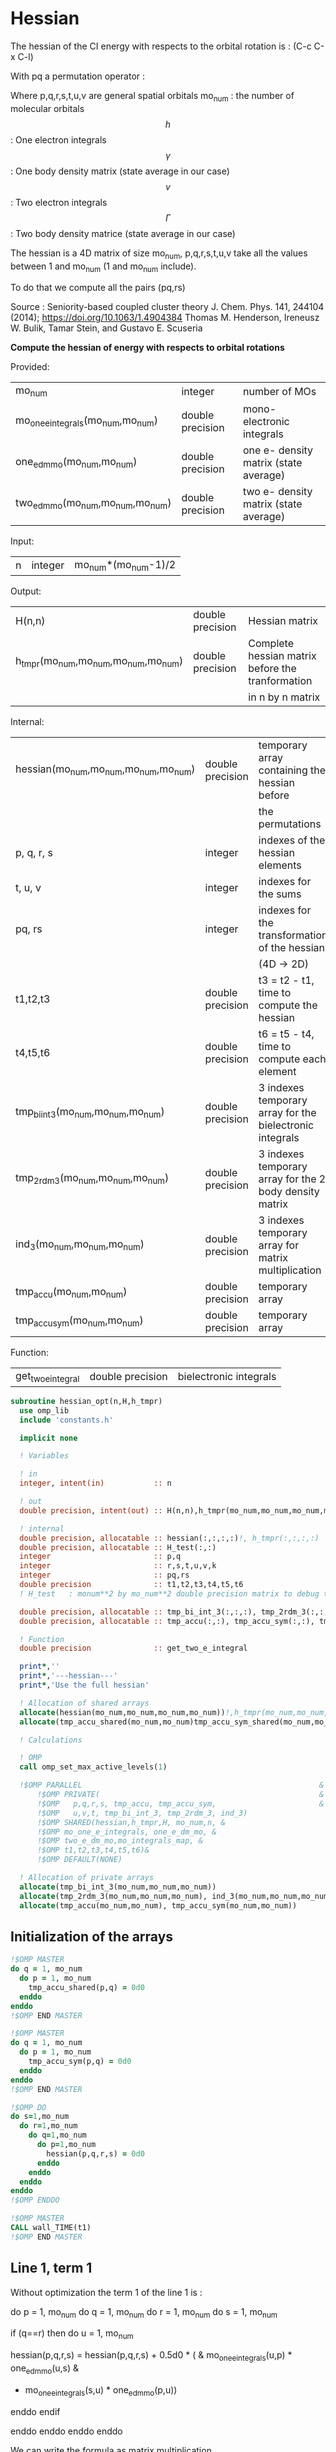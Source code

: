 * Hessian

The hessian of the CI energy with respects to the orbital rotation is :
(C-c C-x C-l)

\begin{align*}
H_{pq,rs} &= \dfrac{\partial^2 E(x)}{\partial x_{pq}^2} \\
  &= \mathcal{P}_{pq} \mathcal{P}_{rs} [ \frac{1}{2} \sum_u [\delta_{qr}(h_p^u \gamma_u^s + h_u^s \gamma_p^u) 
  + \delta_{ps}(h_r^u \gamma_u^q + h_u^q \gamma_r^u)]
  -(h_p^s \gamma_r^q + h_r^q \gamma_p^s) \\
  &+ \frac{1}{2} \sum_{tuv} [\delta_{qr}(v_{pt}^{uv} \Gamma_{uv}^{st} + v_{uv}^{st} \Gamma_{pt}^{uv})
  + \delta_{ps}(v_{uv}^{qt} \Gamma_{rt}^{uv} + v_{rt}^{uv}\Gamma_{uv}^{qt})] \\
  &+ \sum_{uv} (v_{pr}^{uv} \Gamma_{uv}^{qs} + v_{uv}^{qs}  \Gamma_{pr}^{uv}) 
  - \sum_{tu} (v_{pu}^{st} \Gamma_{rt}^{qu}+v_{pu}^{tr} \Gamma_{tr}^{qu}+v_{rt}^{qu}\Gamma_{pu}^{st} + v_{tr}^{qu}\Gamma_{pu}^{ts}) 
\end{align*}
With pq a permutation operator :

\begin{align*}
\mathcal{P}_{pq}= 1 - (p \leftrightarrow q)
\end{align*}
\begin{align*}
\mathcal{P}_{pq} \mathcal{P}_{rs} &= (1 - (p \leftrightarrow q))(1 - (r \leftrightarrow s)) \\
&= 1 - (p \leftrightarrow q) - (r \leftrightarrow s) + (p \leftrightarrow q, r \leftrightarrow s)
\end{align*}

Where p,q,r,s,t,u,v are general spatial orbitals
mo_num : the number of molecular orbitals
$$h$$ : One electron integrals
$$\gamma$$ : One body density matrix (state average in our case)
$$v$$ : Two electron integrals
$$\Gamma$$ : Two body density matrice (state average in our case)

The hessian is a 4D matrix of size mo_num, p,q,r,s,t,u,v take all the
values between 1 and mo_num (1 and mo_num include).

To do that we compute all the pairs (pq,rs)

Source :
Seniority-based coupled cluster theory
J. Chem. Phys. 141, 244104 (2014); https://doi.org/10.1063/1.4904384
Thomas M. Henderson, Ireneusz W. Bulik, Tamar Stein, and Gustavo E. Scuseria

*Compute the hessian of energy with respects to orbital rotations*

Provided:
| mo_num                            | integer          | number of MOs                         |
| mo_one_e_integrals(mo_num,mo_num) | double precision | mono-electronic integrals             |
| one_e_dm_mo(mo_num,mo_num)        | double precision | one e- density matrix (state average) |
| two_e_dm_mo(mo_num,mo_num,mo_num) | double precision | two e- density matrix (state average) |

Input:
| n | integer | mo_num*(mo_num-1)/2 |

Output:
| H(n,n)                              | double precision | Hessian matrix                                   |
| h_tmpr(mo_num,mo_num,mo_num,mo_num) | double precision | Complete hessian matrix before the tranformation |
|                                     |                  | in n by n matrix                                 |

Internal:
| hessian(mo_num,mo_num,mo_num,mo_num) | double precision | temporary array containing the hessian before            |
|                                      |                  | the permutations                                         |
| p, q, r, s                           | integer          | indexes of the hessian elements                          |
| t, u, v                              | integer          | indexes for the sums                                     |
| pq, rs                               | integer          | indexes for the transformation of the hessian            |
|                                      |                  | (4D -> 2D)                                               |
| t1,t2,t3                             | double precision | t3 = t2 - t1, time to compute the hessian                |
| t4,t5,t6                             | double precision | t6 = t5 - t4, time to compute each element               |
| tmp_bi_int_3(mo_num,mo_num,mo_num)   | double precision | 3 indexes temporary array for the bielectronic integrals |
| tmp_2rdm_3(mo_num,mo_num,mo_num)     | double precision | 3 indexes temporary array for the 2 body density matrix  |
| ind_3(mo_num,mo_num,mo_num)          | double precision | 3 indexes temporary array for matrix multiplication      |
| tmp_accu(mo_num,mo_num)              | double precision | temporary array                                          |
| tmp_accu_sym(mo_num,mo_num)          | double precision | temporary array                                          |

Function:
| get_two_e_integral | double precision | bielectronic integrals |

#+BEGIN_SRC f90 :comments org :tangle hessian_opt.irp.f
subroutine hessian_opt(n,H,h_tmpr)
  use omp_lib
  include 'constants.h' 

  implicit none
  
  ! Variables

  ! in
  integer, intent(in)           :: n 
  
  ! out
  double precision, intent(out) :: H(n,n),h_tmpr(mo_num,mo_num,mo_num,mo_num)
 
  ! internal
  double precision, allocatable :: hessian(:,:,:,:)!, h_tmpr(:,:,:,:)
  double precision, allocatable :: H_test(:,:)
  integer                       :: p,q
  integer                       :: r,s,t,u,v,k
  integer                       :: pq,rs
  double precision              :: t1,t2,t3,t4,t5,t6
  ! H_test   : monum**2 by mo_num**2 double precision matrix to debug the H matrix

  double precision, allocatable :: tmp_bi_int_3(:,:,:), tmp_2rdm_3(:,:,:), ind_3(:,:,:)
  double precision, allocatable :: tmp_accu(:,:), tmp_accu_sym(:,:), tmp_accu_shared(:,:),tmp_accu_sym_shared(:,:)

  ! Function 
  double precision              :: get_two_e_integral

  print*,''
  print*,'---hessian---'
  print*,'Use the full hessian'

  ! Allocation of shared arrays
  allocate(hessian(mo_num,mo_num,mo_num,mo_num))!,h_tmpr(mo_num,mo_num,mo_num,mo_num))
  allocate(tmp_accu_shared(mo_num,mo_num)tmp_accu_sym_shared(mo_num,mo_num))

  ! Calculations

  ! OMP 
  call omp_set_max_active_levels(1)

  !$OMP PARALLEL                                                     &
      !$OMP PRIVATE(                                                 &
      !$OMP   p,q,r,s, tmp_accu, tmp_accu_sym,                       &
      !$OMP   u,v,t, tmp_bi_int_3, tmp_2rdm_3, ind_3)                       &
      !$OMP SHARED(hessian,h_tmpr,H, mo_num,n, & 
      !$OMP mo_one_e_integrals, one_e_dm_mo, &
      !$OMP two_e_dm_mo,mo_integrals_map, &
      !$OMP t1,t2,t3,t4,t5,t6)&
      !$OMP DEFAULT(NONE)
 
  ! Allocation of private arrays 
  allocate(tmp_bi_int_3(mo_num,mo_num,mo_num))
  allocate(tmp_2rdm_3(mo_num,mo_num,mo_num), ind_3(mo_num,mo_num,mo_num))
  allocate(tmp_accu(mo_num,mo_num), tmp_accu_sym(mo_num,mo_num))
#+END_SRC

** Initialization of the arrays
#+BEGIN_SRC f90 :comments org :tangle hessian_opt.irp.f
  !$OMP MASTER
  do q = 1, mo_num
    do p = 1, mo_num
      tmp_accu_shared(p,q) = 0d0
    enddo
  enddo
  !$OMP END MASTER

  !$OMP MASTER
  do q = 1, mo_num
    do p = 1, mo_num
      tmp_accu_sym(p,q) = 0d0
    enddo
  enddo
  !$OMP END MASTER

  !$OMP DO
  do s=1,mo_num
    do r=1,mo_num
      do q=1,mo_num
        do p=1,mo_num
          hessian(p,q,r,s) = 0d0
        enddo
      enddo
    enddo
  enddo
  !$OMP ENDDO
 
  !$OMP MASTER
  CALL wall_TIME(t1)
  !$OMP END MASTER
#+END_SRC

** Line 1, term 1
   
Without optimization the term 1 of the line 1 is :

do p = 1, mo_num
  do q = 1, mo_num
    do r = 1, mo_num
      do s = 1, mo_num

        if (q==r) then
          do u = 1, mo_num

            hessian(p,q,r,s) = hessian(p,q,r,s) + 0.5d0 * (  &
              mo_one_e_integrals(u,p) * one_e_dm_mo(u,s) &
            + mo_one_e_integrals(s,u) * one_e_dm_mo(p,u))

          enddo
        endif

      enddo
    enddo
  enddo
enddo

We can write the formula as matrix multiplication.
$$c_{p,s} = \sum_u a_{p,u} b_{u,s}$$

#+BEGIN_SRC f90 :comments org :tangle hessian_opt.irp.f
  !$OMP MASTER    
  CALL wall_TIME(t4)
  !$OMP END MASTER

  call dgemm('T','N', mo_num, mo_num, mo_num, 1d0, mo_one_e_integrals,&
             size(mo_one_e_integrals,1), one_e_dm_mo, size(one_e_dm_mo,1),&
             0d0, tmp_accu_shared, size(tmp_accu_shared,1))

  !$OMP DO
  do s = 1, mo_num
    do p = 1, mo_num

      tmp_accu_sym_shared(p,s) = 0.5d0 * (tmp_accu_shared(p,s) + tmp_accu_shared(s,p))

    enddo
  enddo 
  !$OMP END DO

  !$OMP DO
  do s = 1, mo_num
    do p = 1, mo_num
      do r = 1, mo_num

        hessian(p,r,r,s) = hessian(p,r,r,s) + tmp_accu_sym_shared(p,s)

      enddo
    enddo
  enddo
  !$OMP END DO
 
  !$OMP MASTER
  CALL wall_TIME(t5)
  t6=t5-t4
  print*,'l1 1',t6
  !$OMP END MASTER
#+END_SRC

** Line 1, term 2
do p = 1, mo_num
  do q = 1, mo_num
    do r = 1, mo_num
      do s = 1, mo_num

        if (p==s) then
          do u = 1, mo_num

                hessian(p,q,r,s) = hessian(p,q,r,s) + 0.5d0 * ( &
                  mo_one_e_integrals(u,r) * (one_e_dm_mo(u,q) &
                + mo_one_e_integrals(q,u) * (one_e_dm_mo(r,u))
          enddo
        endif

      enddo
    enddo
  enddo
enddo

We can write the formula as matrix multiplication.
$$c_{r,q} = \sum_u a_{r,u} b_{u,q}$$

#+BEGIN_SRC f90 :comments org :tangle hessian_opt.irp.f
  !$OMP MASTER
  CALL wall_TIME(t4)
  !$OMP END MASTER

  call dgemm('T','N', mo_num, mo_num, mo_num, 1d0, mo_one_e_integrals,&
             size(mo_one_e_integrals,1), one_e_dm_mo, size(one_e_dm_mo,1),&
             0d0, tmp_accu_shared, size(tmp_accu_shared,1))

  !$OMP DO
  do r = 1, mo_num
    do q = 1, mo_num

      tmp_accu_sym_shared(q,r) = 0.5d0 * (tmp_accu_shared(q,r) + tmp_accu_shared(r,q))

    enddo
  enddo
  !OMP END DO

  !$OMP DO
  do r = 1, mo_num
    do q = 1, mo_num
      do s = 1, mo_num

        hessian(s,q,r,s) = hessian(s,q,r,s) + tmp_accu_sym_shared(q,r)

      enddo
    enddo
  enddo
  !OMP END DO

  !$OMP MASTER
  CALL wall_TIME(t5)
  t6=t5-t4
  print*,'l1 2',t6
  !$OMP END MASTER
#+END_SRC

** Line 1, term 3 

Without optimization the third term is :

do p = 1, mo_num
  do q = 1, mo_num
    do r = 1, mo_num
      do s = 1, mo_num

        hessian(p,q,r,s) = hessian(p,q,r,s) &
        - mo_one_e_integrals(s,p) * one_e_dm_mo(r,q) &
        - mo_one_e_integrals(q,r) * one_e_dm_mo(p,s))

      enddo
    enddo
  enddo
enddo

We can just re-order the indexes
 
#+BEGIN_SRC f90 :comments org :tangle hessian_opt.irp.f
  !$OMP MASTER
  CALL wall_TIME(t4)
  !$OMP END MASTER
  
  !$OMP DO
  do s = 1, mo_num
    do r = 1, mo_num
      do q = 1, mo_num
        do p = 1, mo_num

          hessian(p,q,r,s) = hessian(p,q,r,s) &
            - mo_one_e_integrals(s,p) * one_e_dm_mo(r,q)&
            - mo_one_e_integrals(q,r) * one_e_dm_mo(p,s)

        enddo
      enddo
    enddo
  enddo
  !$OMP END DO

  !$OMP MASTER
  CALL wall_TIME(t5)
  t6=t5-t4
  print*,'l1 3',t6
  !$OMP END MASTER

#+END_SRC
  
** Line 2, term 1

Without optimization the fourth term is :

do p = 1, mo_num
  do q = 1, mo_num
    do r = 1, mo_num
      do s = 1, mo_num

         if (q==r) then
           do t = 1, mo_num
             do u = 1, mo_num
               do v = 1, mo_num

                 hessian(p,q,r,s) = hessian(p,q,r,s) + 0.5d0 * (  &
                   get_two_e_integral(u,v,p,t,mo_integrals_map) * two_e_dm_mo(u,v,s,t) &
                 + get_two_e_integral(s,t,u,v,mo_integrals_map) * two_e_dm_mo(p,t,u,v))

               enddo
             enddo
           enddo
         endif

      enddo
    enddo
  enddo
enddo

Using bielectronic integral properties :
get_two_e_integral(s,t,u,v,mo_integrals_map) =
get_two_e_integral(u,v,s,t,mo_integrals_map)

Using the two electron density matrix properties :
two_e_dm_mo(p,t,u,v) = two_e_dm_mo(u,v,p,t)

With t on the external loop, using temporary arrays for each t and by
taking u,v as one variable a matrix multplication appears. 
$$c_{p,s} = \sum_{uv} a_{p,uv} b_{uv,s}$$

There is a kroenecker delta $$\delta_{qr}$$, so we juste compute the
terms like : hessian(p,r,r,s)

#+BEGIN_SRC f90 :comments org :tangle hessian_opt.irp.f
  !$OMP MASTER 
  call wall_TIME(t4)
  !$OMP END MASTER

  !$OMP DO
  do t = 1, mo_num
    
    do p = 1, mo_num
      do v = 1, mo_num
        do u = 1, mo_num
 
          tmp_bi_int_3(u,v,p) = get_two_e_integral(u,v,p,t,mo_integrals_map)              

        enddo
      enddo
    enddo

    do p = 1, mo_num ! error, the p might be replace by a s
    ! it's a temporary array, the result by replacing p and s will be the same
      do v = 1, mo_num
        do u = 1, mo_num
 
          tmp_2rdm_3(u,v,p) = two_e_dm_mo(u,v,p,t)  

        enddo
      enddo
    enddo

    call dgemm('T','N', mo_num, mo_num, mo_num*mo_num, 1.d0, &
               tmp_bi_int_3, mo_num*mo_num, tmp_2rdm_3, mo_num*mo_num, &
               0.d0, tmp_accu, size(tmp_accu,1))

    do p = 1, mo_num
      do s = 1, mo_num

        tmp_accu_sym(s,p) = 0.5d0 * (tmp_accu(p,s)+tmp_accu(s,p))

      enddo
    enddo

    !$OMP CRITICAL 
    do s = 1, mo_num
      do r = 1, mo_num
        do p = 1, mo_num

          hessian(p,r,r,s) = hessian(p,r,r,s) + tmp_accu_sym(p,s) 

        enddo
      enddo
    enddo
    !$OMP END CRITICAL

  enddo
  !$OMP END DO

  !$OMP MASTER
  call wall_TIME(t5)
  t6=t5-t4
  print*,'l2 1', t6 
  !$OMP END MASTER
#+END_SRC
 
** Line 2, term 2

do p = 1, mo_num
  do q = 1, mo_num
    do r = 1, mo_num
      do s = 1, mo_num

        if (p==s) then
          do t = 1, mo_num
            do u = 1, mo_num
              do v = 1, mo_num

                hessian(p,q,r,s) = hessian(p,q,r,s) + 0.5d0 * ( &
                  get_two_e_integral(q,t,u,v,mo_integrals_map) * two_e_dm_mo(r,t,u,v) &
                + get_two_e_integral(u,v,r,t,mo_integrals_map) * two_e_dm_mo(u,v,q,t))

              enddo
            enddo
          enddo
        endif

      enddo
    enddo
  enddo
enddo

Using the two electron density matrix properties :
get_two_e_integral(q,t,u,v,mo_integrals_map) =
get_two_e_integral(u,v,q,t,mo_integrals_map)

Using the two electron density matrix properties :
two_e_dm_mo(r,t,u,v) = two_e_dm_mo(u,v,r,t)

With t on the external loop, using temporary arrays for each t and by
taking u,v as one variable a matrix multplication appears. 
$$c_{q,r} = \sum_uv a_{q,uv} b_{uv,r}$$ 

There is a kroenecker delta $$\delta_{ps}$$, so we juste compute the
terms like : hessian(s,q,r,s)

#+BEGIN_SRC f90 :comments org :tangle hessian_opt.irp.f
  !******************************
  ! Opt Second line, second term
  !******************************

  !$OMP MASTER 
  CALL wall_TIME(t4)
  !$OMP END MASTER

  !$OMP DO
  do t = 1, mo_num

    do q = 1, mo_num
      do v = 1, mo_num
        do u = 1, mo_num

          tmp_bi_int_3(u,v,q) = get_two_e_integral(u,v,q,t,mo_integrals_map)

        enddo
      enddo
    enddo

    do r = 1, mo_num
      do v = 1, mo_num
        do u = 1, mo_num

           tmp_2rdm_3(u,v,r) = two_e_dm_mo(u,v,r,t)

        enddo
      enddo
    enddo

    call dgemm('T','N', mo_num, mo_num, mo_num*mo_num, 1.d0, &
               tmp_bi_int_3 , mo_num*mo_num, tmp_2rdm_3, mo_num*mo_num, &
               0.d0, tmp_accu, size(tmp_accu,1))

    do r = 1, mo_num
      do q = 1, mo_num

        tmp_accu_sym(q,r) = 0.5d0 * (tmp_accu(q,r) + tmp_accu(r,q))

      enddo
    enddo

    !$OMP CRITICAL
    do r = 1, mo_num
      do q = 1, mo_num
        do s = 1, mo_num

          hessian(s,q,r,s) = hessian(s,q,r,s) + tmp_accu_sym(q,r)

        enddo
      enddo
    enddo
    !$OMP END CRITICAL

  enddo
  !$OMP END DO

  !$OMP MASTER
  CALL wall_TIME(t5)
  t6=t5-t4
  print*,'l2 2',t6
  !$OMP END MASTER
#+END_SRC

** Line 3, term 1

do p = 1, mo_num
  do q = 1, mo_num
    do r = 1, mo_num
      do s = 1, mo_num

        do u = 1, mo_num
          do v = 1, mo_num

            hessian(p,q,r,s) = hessian(p,q,r,s) &
             + get_two_e_integral(u,v,p,r,mo_integrals_map) * two_e_dm_mo(u,v,q,s) &
             + get_two_e_integral(q,s,u,v,mo_integrals_map) * two_e_dm_mo(p,r,u,v)

          enddo
        enddo

      enddo
    enddo
  enddo
enddo

Using the two electron density matrix properties :
get_two_e_integral(u,v,p,r,mo_integrals_map) =
get_two_e_integral(p,r,u,v,mo_integrals_map)

Using the two electron density matrix properties :
two_e_dm_mo(u,v,q,s) =  two_e_dm_mo(q,s,u,v)

With v on the external loop, using temporary arrays for each v and by
taking p,r and q,s as one dimension a matrix multplication
appears. $$c_{pr,qs} = \sum_u a_{pr,u} b_{u,qs}$$ 

Part 1
#+BEGIN_SRC f90 :comments org :tangle hessian_opt.irp.f
  !$OMP MASTER 
  call wall_TIME(t4)
  !$OMP END MASTER 

  !--------
  ! part 1
  ! get_two_e_integral(u,v,p,r,mo_integrals_map) * two_e_dm_mo(u,v,q,s)
  !--------

  !$OMP DO
  do v = 1, mo_num

    do u = 1, mo_num 
      do r = 1, mo_num
        do p = 1, mo_num

            tmp_bi_int_3(p,r,u) = get_two_e_integral(p,r,u,v,mo_integrals_map)

        enddo
      enddo
    enddo

    do s = 1, mo_num
      do q = 1, mo_num
        do u = 1, mo_num

          tmp_2rdm_3(u,q,s) = two_e_dm_mo(q,s,u,v)

        enddo
      enddo
    enddo
    
    do s = 1, mo_num
                
      call dgemm('N','N',mo_num*mo_num, mo_num, mo_num, 1d0, tmp_bi_int_3,&
                 size(tmp_bi_int_3,1)*size(tmp_bi_int_3,2), tmp_2rdm_3(1,1,s),&
                 size(tmp_2rdm_3,1), 0d0, ind_3, size(ind_3,1) * size(ind_3,2))

      !$OMP CRITICAL
      do r = 1, mo_num
        do q = 1, mo_num
          do p = 1, mo_num
            hessian(p,q,r,s) = hessian(p,q,r,s) + ind_3(p,r,q)
          enddo
        enddo
      enddo
      !$OMP END CRITICAL

    enddo

  enddo
  !$OMP END DO

#+END_SRC

With v on the external loop, using temporary arrays for each v and by
taking q,s and p,r as one dimension a matrix multplication
appears. $$c_{qs,pr} = \sum_u a_{qs,u}*b_{u,pr}$$ 

Part 2
#+BEGIN_SRC f90 :comments org :tangle hessian_opt.irp.f
  !--------
  ! part 2
  ! get_two_e_integral(q,s,u,v,mo_integrals_map) * two_e_dm_mo(p,r,u,v)
  !--------

  !$OMP DO
  do v = 1, mo_num

    do u = 1, mo_num
      do s = 1, mo_num
        do q = 1, mo_num

            tmp_bi_int_3(q,s,u) = get_two_e_integral(q,s,u,v,mo_integrals_map)

        enddo
      enddo
    enddo

    do r = 1, mo_num
      do p = 1, mo_num
        do u = 1, mo_num

          tmp_2rdm_3(u,p,r) = two_e_dm_mo(p,r,u,v)

        enddo
      enddo
    enddo

    do r = 1, mo_num
      call dgemm('N','N', mo_num*mo_num, mo_num, mo_num, 1d0, tmp_bi_int_3,& 
                 size(tmp_bi_int_3,1)*size(tmp_bi_int_3,2), tmp_2rdm_3(1,1,r),&
                 size(tmp_2rdm_3,1), 0d0, ind_3, size(ind_3,1) * size(ind_3,2))

      !$OMP CRITICAL
      do s = 1, mo_num
        do q = 1, mo_num
          do p = 1, mo_num
            hessian(p,q,r,s) = hessian(p,q,r,s) + ind_3(q,s,p)
          enddo
        enddo
      enddo
      !$OMP END CRITICAL

    enddo

  enddo
  !$OMP END DO
   
  !$OMP MASTER
  call wall_TIME(t5)
  t6 = t5 - t4
  print*,'l3 1', t6
  !$OMP END MASTER 
#+END_SRC

** Line 3, term 2

do p = 1, mo_num
  do q = 1, mo_num
    do r = 1, mo_num
      do s = 1, mo_num

        do t = 1, mo_num
          do u = 1, mo_num

            hessian(p,q,r,s) = hessian(p,q,r,s) &
             - get_two_e_integral(s,t,p,u,mo_integrals_map) * two_e_dm_mo(r,t,q,u) &
             - get_two_e_integral(t,s,p,u,mo_integrals_map) * two_e_dm_mo(t,r,q,u) &
             - get_two_e_integral(q,u,r,t,mo_integrals_map) * two_e_dm_mo(p,u,s,t) &
             - get_two_e_integral(q,u,t,r,mo_integrals_map) * two_e_dm_mo(p,u,t,s)

          enddo
        enddo

      enddo
    enddo
  enddo
enddo

With q on the external loop, using temporary arrays for each p and q,
and taking u,v as one variable, a matrix multiplication appears:
$$c_{r,s} = \sum_{ut} a_{r,ut} b_{ut,s}$$

Part 1
#+BEGIN_SRC f90 :comments org :tangle hessian_opt.irp.f
  !--------
  ! Part 1 
  ! - get_two_e_integral(s,t,p,u,mo_integrals_map) * two_e_dm_mo(r,t,q,u)
  !--------

  !$OMP MASTER
  CALL wall_TIME(t4) 
  !$OMP END MASTER

  !$OMP DO
  do q = 1, mo_num

    do r = 1, mo_num
      do t = 1, mo_num
        do u = 1, mo_num

          tmp_2rdm_3(u,t,r) = two_e_dm_mo(q,u,r,t)

        enddo
      enddo
    enddo

    do p = 1, mo_num

      do s = 1, mo_num
        do t = 1, mo_num
          do u = 1, mo_num

            tmp_bi_int_3(u,t,s) = - get_two_e_integral(u,s,t,p,mo_integrals_map)

          enddo
        enddo
      enddo

      call dgemm('T','N', mo_num, mo_num, mo_num*mo_num, 1d0, tmp_bi_int_3,&
                 mo_num*mo_num, tmp_2rdm_3, mo_num*mo_num, 0d0, tmp_accu, mo_num)

      !$OMP CRITICAL
      do s = 1, mo_num
        do r = 1, mo_num

           hessian(p,q,r,s) = hessian(p,q,r,s) + tmp_accu(s,r)

        enddo
      enddo
      !$OMP END CRITICAL

    enddo

  enddo
  !$OMP END DO
#+END_SRC

With q on the external loop, using temporary arrays for each p and q,
and taking u,v as one variable, a matrix multiplication appears:
$$c_{r,s} = \sum_{ut} a_{r,ut} b_{ut,s}$$

Part 2
#+BEGIN_SRC f90 :comments org :tangle hessian_opt.irp.f
  !--------
  ! Part 2
  !- get_two_e_integral(t,s,p,u,mo_integrals_map) * two_e_dm_mo(t,r,q,u)
  !--------
  
  !$OMP DO 
  do q = 1, mo_num

    do r = 1, mo_num
      do t = 1, mo_num
        do u = 1, mo_num

          tmp_2rdm_3(u,t,r) = two_e_dm_mo(q,u,t,r)

        enddo
      enddo
    enddo
    
    do p = 1, mo_num

      do s = 1, mo_num
        do t = 1, mo_num
          do u = 1, mo_num

            tmp_bi_int_3(u,t,s) = - get_two_e_integral(u,t,s,p,mo_integrals_map)

          enddo
        enddo
      enddo   

      call dgemm('T','N', mo_num, mo_num, mo_num*mo_num, 1d0, tmp_bi_int_3,&
                 mo_num*mo_num, tmp_2rdm_3, mo_num*mo_num, 0d0, tmp_accu, mo_num)

      !$OMP CRITICAL
      do s = 1, mo_num
        do r = 1, mo_num

          hessian(p,q,r,s) = hessian(p,q,r,s) + tmp_accu(s,r)

        enddo
      enddo
      !$OMP END CRITICAL

    enddo

  enddo
  !$OMP END DO
#+END_SRC

With q on the external loop, using temporary arrays for each p and q,
and taking u,v as one variable, a matrix multiplication appears:
$$c_{r,s} = \sum_{ut} a_{r,ut} b_{ut,s}$$

Part 3
#+BEGIN_SRC f90 :comments org :tangle hessian_opt.irp.f
  !--------
  ! Part 3
  !- get_two_e_integral(q,u,r,t,mo_integrals_map) * two_e_dm_mo(p,u,s,t) 
  !--------
 
  !$OMP DO 
  do q = 1, mo_num

    do r = 1, mo_num
      do t = 1, mo_num
        do u = 1, mo_num

          tmp_bi_int_3(u,t,r) = - get_two_e_integral(u,q,t,r,mo_integrals_map)

        enddo
      enddo
    enddo

    do p = 1, mo_num

      do s = 1, mo_num
        do t = 1, mo_num
          do u = 1, mo_num

            tmp_2rdm_3(u,t,s) = two_e_dm_mo(p,u,s,t)

          enddo
        enddo
      enddo

      call dgemm('T','N', mo_num, mo_num, mo_num*mo_num, 1d0, tmp_2rdm_3,&
                 mo_num*mo_num, tmp_bi_int_3, mo_num*mo_num, 0d0, tmp_accu, mo_num)

      !$OMP CRITICAL
      do s = 1, mo_num
        do r = 1, mo_num

          hessian(p,q,r,s) = hessian(p,q,r,s) + tmp_accu(s,r)

        enddo
      enddo
      !$OMP END CRITICAL

    enddo

  enddo
  !$OMP END DO

#+END_SRC

With q on the external loop, using temporary arrays for each p and q,
and taking u,v as one variable, a matrix multiplication appears:
$$c_{r,s} = \sum_{ut} a_{r,ut} b_{ut,s}$$

Part 4
#+BEGIN_SRC f90 :comments org :tangle hessian_opt.irp.f
  !--------
  ! Part 4
  ! - get_two_e_integral(q,u,t,r,mo_integrals_map) * two_e_dm_mo(p,u,t,s)
  !--------
  
  !$OMP DO
  do q = 1, mo_num

    do r = 1, mo_num
      do t = 1, mo_num
        do u = 1, mo_num

          tmp_bi_int_3(u,t,r) = - get_two_e_integral(u,t,r,q,mo_integrals_map)

        enddo
      enddo
    enddo

    do p = 1, mo_num

      do s = 1, mo_num
        do t = 1, mo_num
          do u = 1, mo_num

            tmp_2rdm_3(u,t,s) = two_e_dm_mo(p,u,t,s)

          enddo
        enddo
      enddo

      call dgemm('T','N', mo_num, mo_num, mo_num*mo_num, 1d0, tmp_2rdm_3,&
                 mo_num*mo_num, tmp_bi_int_3, mo_num*mo_num, 0d0, tmp_accu, mo_num)

      !$OMP CRITICAL
      do s = 1, mo_num
        do r = 1, mo_num

          hessian(p,q,r,s) = hessian(p,q,r,s) + tmp_accu(s,r)

        enddo
      enddo
      !$OMP END CRITICAL

    enddo

  enddo
  !$OMP END DO  

  !$OMP MASTER
  call wall_TIME(t5)
  t6 = t5-t4
  print*,'l3 2',t6
  !$OMP END MASTER

  !$OMP MASTER
  CALL wall_TIME(t2)
  t3 = t2 -t1
  print*,'Time to compute the hessian : ', t3
  !$OMP END MASTER
#+END_SRC

** Deallocation of private arrays
In the omp section !
#+BEGIN_SRC f90 :comments org :tangle hessian_opt.irp.f
 deallocate(tmp_bi_int_3, tmp_2rdm_3, tmp_accu, tmp_accu_sym, ind_3)
#+END_SRC
 
** Permutations
As we mentioned before there are two permutation operator in the
formula :
Hessian(p,q,r,s) = P_pq P_rs [...]
=> Hessian(p,q,r,s) = (p,q,r,s) - (q,p,r,s) - (p,q,s,r) + (q,p,s,r)

#+BEGIN_SRC f90 :comments org :tangle hessian_opt.irp.f
  !$OMP MASTER
  CALL wall_TIME(t4)
  !$OMP END MASTER

  !$OMP DO
  do s = 1, mo_num
    do r = 1, mo_num
      do q = 1, mo_num
        do p = 1, mo_num

          h_tmpr(p,q,r,s) = (hessian(p,q,r,s) - hessian(q,p,r,s) - hessian(p,q,s,r) + hessian(q,p,s,r))

        enddo
      enddo
    enddo
  enddo
  !$OMP END DO

  !$OMP MASTER
  call wall_TIME(t5)
  t6 = t5-t4
  print*,'Time for permutations :',t6
  !$OMP END MASTER
#+END_SRC

** 4D -> 2D matrix
We need a 2D matrix for the Newton method's. Since the Hessian is
"antisymmetric" : $$H_{pq,rs} = -H_{rs,pq}$$
We can write it as a 2D matrix, N by N, with N = mo_num(mo_num-1)/2
with p<q and r<s

#+BEGIN_SRC f90 :comments org :tangle hessian_opt.irp.f
  !$OMP MASTER
  CALL wall_TIME(t4)
  !$OMP END MASTER

  !$OMP DO
  do rs = 1, n
    call vec_to_mat_index(rs,r,s)
    do pq = 1, n
      call vec_to_mat_index(pq,p,q)
      H(pq,rs) = h_tmpr(p,q,r,s)   
    enddo
  enddo
  !$OMP END DO 

  !$OMP MASTER
  call wall_TIME(t5)
  t6 = t5-t4
  print*,'4D -> 2D :',t6
  !$OMP END MASTER

  !$OMP END PARALLEL
  call omp_set_max_active_levels(4)

  ! Display
  if (debug) then 
    print*,'2D Hessian matrix'
    do pq = 1, n
      write(*,'(100(F10.5))') H(pq,:)
    enddo 
  endif
#+END_SRC

** Deallocation of shared arrays, end
#+BEGIN_SRC f90 :comments org :tangle hessian_opt.irp.f
  deallocate(hessian)!,h_tmpr)
! h_tmpr is intent out in order to debug the subroutine
! It's why we don't deallocate it

  print*,'---End hessian---'

end subroutine
#+END_SRC

